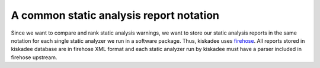 A common static analysis report notation
========================================

Since we want to compare and rank static analysis warnings, we want to store
our static analysis reports in the same notation for each single static
analyzer we run in a software package. Thus, kiskadee uses `firehose
<https://github.com/fedora-static-analysis/firehose>`_. All reports stored in
kiskadee database are in firehose XML format and each static analyzer run by
kiskadee must have a parser included in firehose upstream.
